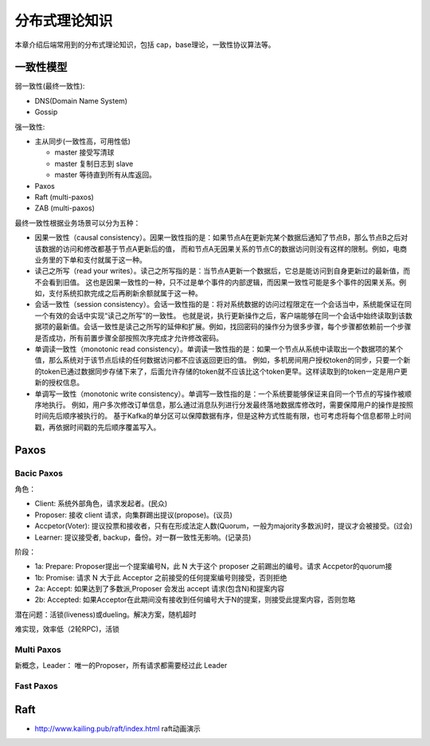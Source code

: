 .. _theory:

分布式理论知识
=========================================

本章介绍后端常用到的分布式理论知识，包括 cap，base理论，一致性协议算法等。

一致性模型
----------------------------------------

弱一致性(最终一致性):

- DNS(Domain Name System)
- Gossip


强一致性:

- 主从同步(一致性高，可用性低)

  - master 接受写清球
  - master 复制日志到 slave
  - master 等待直到所有从库返回。

- Paxos
- Raft (multi-paxos)
- ZAB (multi-paxos)

最终一致性根据业务场景可以分为五种：

- 因果一致性（causal consistency）。因果一致性指的是：如果节点A在更新完某个数据后通知了节点B，那么节点B之后对该数据的访问和修改都基于节点A更新后的值，
  而和节点A无因果关系的节点C的数据访问则没有这样的限制。例如，电商业务里的下单和支付就属于这一种。
- 读己之所写（read your writes）。读己之所写指的是：当节点A更新一个数据后，它总是能访问到自身更新过的最新值，而不会看到旧值。
  这也是因果一致性的一种，只不过是单个事件的内部逻辑，而因果一致性可能是多个事件的因果关系。例如，支付系统扣款完成之后再刷新余额就属于这一种。
- 会话一致性（session consistency）。会话一致性指的是：将对系统数据的访问过程限定在一个会话当中，系统能保证在同一个有效的会话中实现“读己之所写”的一致性。
  也就是说，执行更新操作之后，客户端能够在同一个会话中始终读取到该数据项的最新值。会话一致性是读己之所写的延伸和扩展。例如，找回密码的操作分为很多步骤，每个步骤都依赖前一个步骤是否成功，所有前置步骤全部按照次序完成才允许修改密码。
- 单调读一致性（monotonic read consistency）。单调读一致性指的是：如果一个节点从系统中读取出一个数据项的某个值，那么系统对于该节点后续的任何数据访问都不应该返回更旧的值。
  例如，多机房间用户授权token的同步，只要一个新的token已通过数据同步存储下来了，后面允许存储的token就不应该比这个token更早。这样读取到的token一定是用户更新的授权信息。
- 单调写一致性（monotonic write consistency）。单调写一致性指的是：一个系统要能够保证来自同一个节点的写操作被顺序地执行。
  例如，用户多次修改订单信息，那么通过消息队列进行分发最终落地数据库修改时，需要保障用户的操作是按照时间先后顺序被执行的。
  基于Kafka的单分区可以保障数据有序，但是这种方式性能有限，也可考虑将每个信息都带上时间戳，再依据时间戳的先后顺序覆盖写入。

Paxos
-----------------------------------------

Bacic Paxos
~~~~~~~~~~~~~~~~~~~~~~~~~~~~~~~~~~~~

角色：

- Client: 系统外部角色，请求发起者。(民众)
- Proposer: 接收 client 请求，向集群踢出提议(propose)。(议员)
- Accpetor(Voter): 提议投票和接收者，只有在形成法定人数(Quorum，一般为majority多数派)时，提议才会被接受。(过会)
- Learner: 提议接受者, backup，备份。对一群一致性无影响。(记录员)

阶段：

- 1a: Prepare: Proposer提出一个提案编号N，此 N 大于这个 proposer 之前踢出的编号。请求 Accpetor的quorum接
- 1b: Promise: 请求 N 大于此 Acceptor 之前接受的任何提案编号则接受，否则拒绝
- 2a: Accept: 如果达到了多数派,Proposer 会发出 accept 请求(包含N)和提案内容
- 2b: Accepted: 如果Acceptor在此期间没有接收到任何编号大于N的提案，则接受此提案内容，否则忽略

潜在问题：活锁(liveness)或dueling。解决方案，随机超时

难实现，效率低（2轮RPC)，活锁

Multi Paxos
~~~~~~~~~~~~~~~~~~~~~~~~~~~~~~~~~~~~

新概念，Leader： 唯一的Proposer，所有请求都需要经过此 Leader

Fast Paxos
~~~~~~~~~~~~~~~~~~~~~~~~~~~~~~~~~~~~


Raft
-----------------------------------------

- http://www.kailing.pub/raft/index.html raft动画演示
